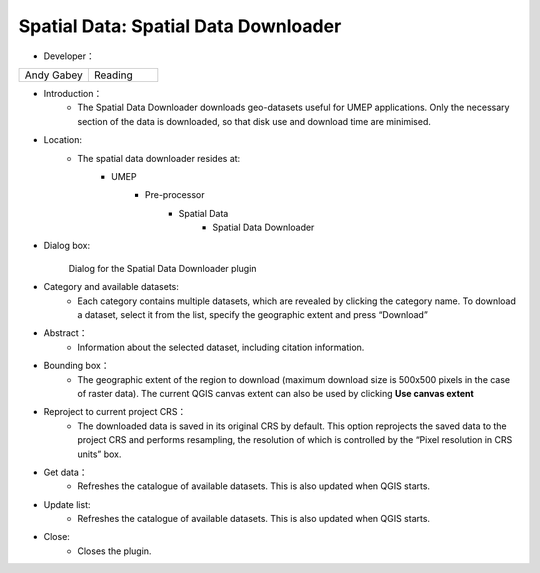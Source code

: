 

Spatial Data: Spatial Data Downloader
~~~~~~~~~~~~~~~~~~~~~~~~~~~~~~~~~~~~~
* Developer：
.. list-table::
   :widths: 50 50
   :header-rows: 0

   * - Andy Gabey
     - Reading


* Introduction：
   - The Spatial Data Downloader downloads geo-datasets useful for UMEP applications. Only the necessary section of the data is downloaded, so that disk use and download time are minimised.

* Location:
   - The spatial data downloader resides at:
        - UMEP
            - Pre-processor
                  - Spatial Data
                      - Spatial Data Downloader

* Dialog box:
    .. figure:: /images/650px-Downloader.png
    Dialog for the Spatial Data Downloader plugin

* Category and available datasets:
    - Each category contains multiple datasets, which are revealed by clicking the category name. To download a dataset, select it from the list, specify the geographic extent and press “Download”

* Abstract：
    - Information about the selected dataset, including citation information.

* Bounding box：
    - The geographic extent of the region to download (maximum download size is 500x500 pixels in the case of raster data). The current QGIS canvas extent can also be used by clicking **Use canvas extent**

* Reproject to current project CRS：
    - The downloaded data is saved in its original CRS by default. This option reprojects the saved data to the project CRS and performs resampling, the resolution of which is controlled by the “Pixel resolution in CRS units” box.

* Get data：
    - Refreshes the catalogue of available datasets. This is also updated when QGIS starts.

* Update list:
    - Refreshes the catalogue of available datasets. This is also updated when QGIS starts.

* Close:
    - Closes the plugin.
